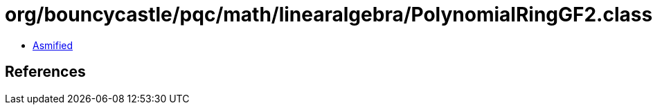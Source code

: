 = org/bouncycastle/pqc/math/linearalgebra/PolynomialRingGF2.class

 - link:PolynomialRingGF2-asmified.java[Asmified]

== References


